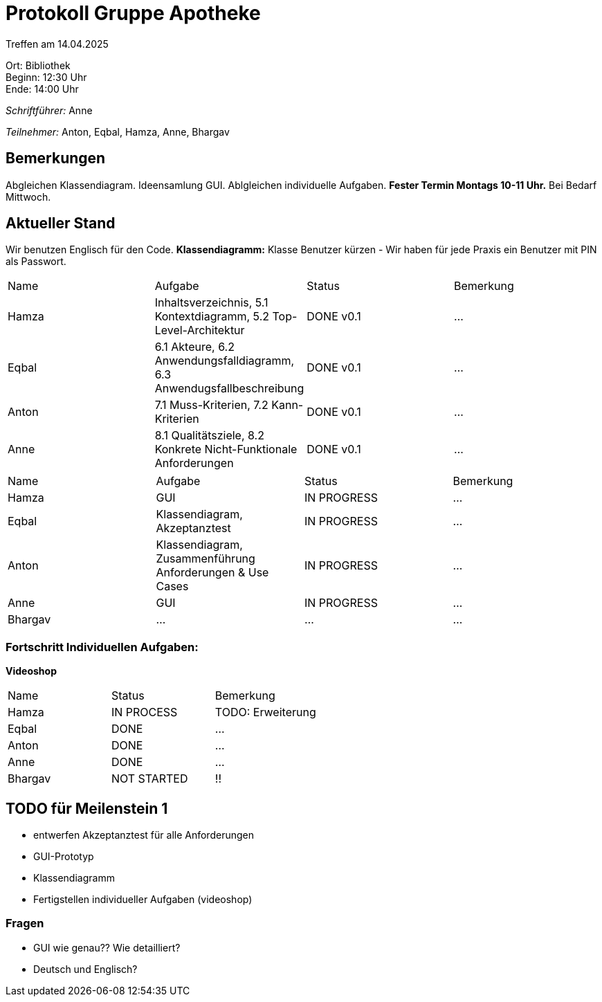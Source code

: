 = Protokoll Gruppe Apotheke

Treffen am 14.04.2025

Ort:      Bibliothek +
Beginn:   12:30 Uhr +
Ende:     14:00 Uhr

__Schriftführer:__ Anne

__Teilnehmer:__ Anton, Eqbal, Hamza, Anne, Bhargav
//Tabellarisch oder Aufzählung, Kennzeichnung von Teilnehmern mit besonderer Rolle (z.B. Kunde)


== Bemerkungen
Abgleichen Klassendiagram. Ideensamlung GUI. Ablgleichen individuelle Aufgaben. *Fester Termin Montags 10-11 Uhr.* Bei Bedarf Mittwoch.

== Aktueller Stand
Wir benutzen Englisch für den Code. 
*Klassendiagramm:*
Klasse Benutzer kürzen - Wir haben für jede Praxis ein Benutzer mit PIN als Passwort. 


// Wie ist der Status der im letzten Sprint erstellten Issues/veteilten Aufgaben?

// See http://asciidoctor.org/docs/user-manual/=tables
[option="headers"]
|===
|Name |Aufgabe |Status |Bemerkung
|Hamza   |Inhaltsverzeichnis, 5.1 Kontextdiagramm, 5.2 Top-Level-Architektur     |DONE v0.1 |...
|Eqbal |6.1 Akteure, 6.2 Anwendungsfalldiagramm, 6.3 Anwendugsfallbeschreibung |DONE v0.1 |...
|Anton |7.1 Muss-Kriterien, 7.2 Kann-Kriterien |DONE v0.1 |...
|Anne |8.1 Qualitätsziele, 8.2 Konkrete Nicht-Funktionale Anforderungen |DONE v0.1 |...
|===

[option="headers"]
|===
|Name |Aufgabe |Status |Bemerkung
|Hamza | GUI |IN PROGRESS |...
|Eqbal |Klassendiagram, Akzeptanztest |IN PROGRESS |...
|Anton |Klassendiagram, Zusammenführung Anforderungen & Use Cases |IN PROGRESS |...
|Anne | GUI |IN PROGRESS |...
|Bhargav | ... | ...| ...
|===

=== Fortschritt Individuellen Aufgaben:
*Videoshop*
[option="headers"]
|===
|Name |Status |Bemerkung
|Hamza |IN PROCESS |TODO: Erweiterung
|Eqbal |DONE |...
|Anton |DONE|...
|Anne |DONE |...
|Bhargav |NOT STARTED | !!
|===

== TODO für Meilenstein 1 
- entwerfen Akzeptanztest für alle Anforderungen
- GUI-Prototyp
- Klassendiagramm
- Fertigstellen individueller Aufgaben (videoshop)

=== Fragen
- GUI wie genau?? Wie detailliert?
- Deutsch und Englisch?

